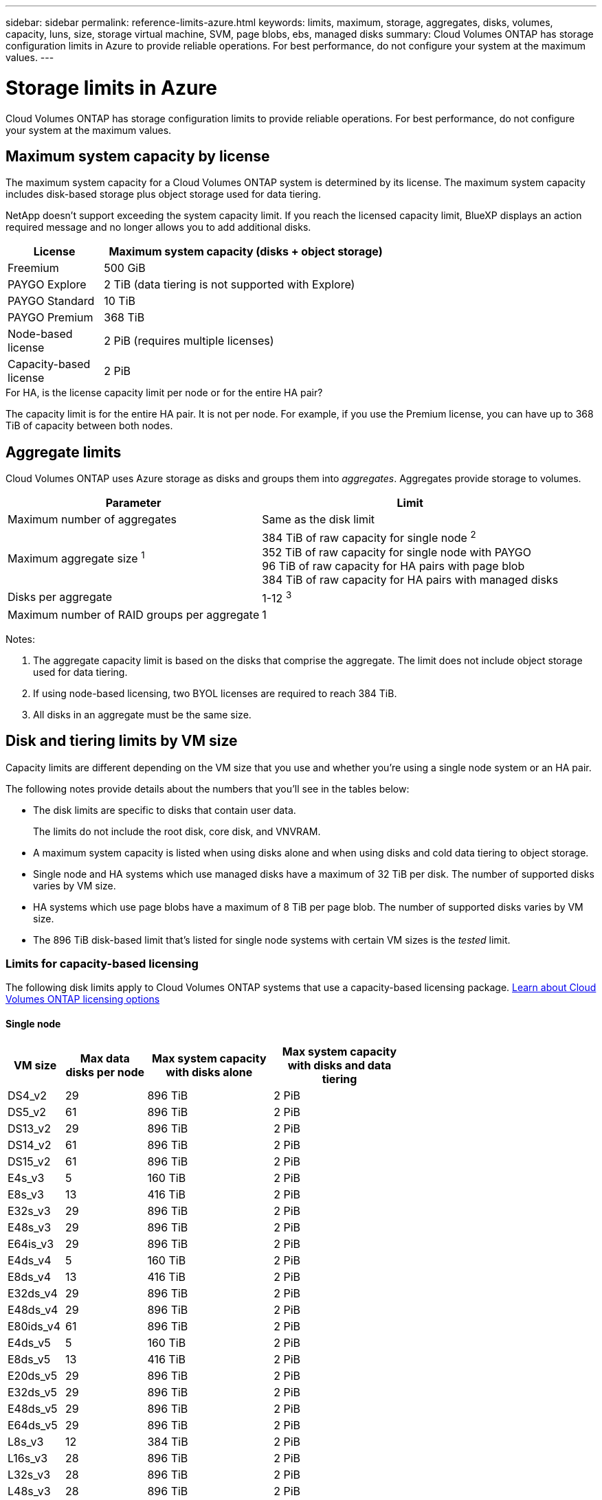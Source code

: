 ---
sidebar: sidebar
permalink: reference-limits-azure.html
keywords: limits, maximum, storage, aggregates, disks, volumes, capacity, luns, size, storage virtual machine, SVM, page blobs, ebs, managed disks
summary: Cloud Volumes ONTAP has storage configuration limits in Azure to provide reliable operations. For best performance, do not configure your system at the maximum values.
---

= Storage limits in Azure
:hardbreaks:
:nofooter:
:icons: font
:linkattrs:
:imagesdir: ./media/

[.lead]
Cloud Volumes ONTAP has storage configuration limits to provide reliable operations. For best performance, do not configure your system at the maximum values.

== Maximum system capacity by license

The maximum system capacity for a Cloud Volumes ONTAP system is determined by its license. The maximum system capacity includes disk-based storage plus object storage used for data tiering.

NetApp doesn't support exceeding the system capacity limit. If you reach the licensed capacity limit, BlueXP displays an action required message and no longer allows you to add additional disks.

[cols="25,75",width=65%,options="header"]
|===
| License
| Maximum system capacity (disks + object storage)

| Freemium | 500 GiB
| PAYGO Explore	| 2 TiB (data tiering is not supported with Explore)
| PAYGO Standard | 10 TiB
| PAYGO Premium | 368 TiB
| Node-based license | 2 PiB (requires multiple licenses)
| Capacity-based license | 2 PiB

|===

.For HA, is the license capacity limit per node or for the entire HA pair?

The capacity limit is for the entire HA pair. It is not per node. For example, if you use the Premium license, you can have up to 368 TiB of capacity between both nodes.

== Aggregate limits

Cloud Volumes ONTAP uses Azure storage as disks and groups them into _aggregates_. Aggregates provide storage to volumes.

[cols=2*,options="header,autowidth"]
|===
| Parameter
| Limit

| Maximum number of aggregates | Same as the disk limit
| Maximum aggregate size ^1^ |
384 TiB of raw capacity for single node ^2^
352 TiB of raw capacity for single node with PAYGO
96 TiB of raw capacity for HA pairs with page blob
384 TiB of raw capacity for HA pairs with managed disks
| Disks per aggregate	| 1-12 ^3^
| Maximum number of RAID groups per aggregate	| 1
|===

Notes:

. The aggregate capacity limit is based on the disks that comprise the aggregate. The limit does not include object storage used for data tiering.

. If using node-based licensing, two BYOL licenses are required to reach 384 TiB.

. All disks in an aggregate must be the same size.

== Disk and tiering limits by VM size

Capacity limits are different depending on the VM size that you use and whether you're using a single node system or an HA pair.

The following notes provide details about the numbers that you'll see in the tables below:

* The disk limits are specific to disks that contain user data.
+
The limits do not include the root disk, core disk, and VNVRAM.

* A maximum system capacity is listed when using disks alone and when using disks and cold data tiering to object storage.

* Single node and HA systems which use managed disks have a maximum of 32 TiB per disk. The number of supported disks varies by VM size.

* HA systems which use page blobs have a maximum of 8 TiB per page blob. The number of supported disks varies by VM size.

* The 896 TiB disk-based limit that's listed for single node systems with certain VM sizes is the _tested_ limit.

=== Limits for capacity-based licensing

The following disk limits apply to Cloud Volumes ONTAP systems that use a capacity-based licensing package. https://docs.netapp.com/us-en/bluexp-cloud-volumes-ontap/concept-licensing.html[Learn about Cloud Volumes ONTAP licensing options^]

==== Single node

[cols="14,20,31,33",width=68%,options="header"]
|===
| VM size
| Max data disks per node
| Max system capacity with disks alone
| Max system capacity with disks and data tiering

| DS4_v2 | 29 | 896 TiB | 2 PiB
| DS5_v2 | 61 | 896 TiB | 2 PiB
| DS13_v2 | 29 | 896 TiB | 2 PiB
| DS14_v2 | 61 | 896 TiB | 2 PiB
| DS15_v2 | 61 | 896 TiB | 2 PiB
| E4s_v3 | 5 | 160 TiB | 2 PiB
| E8s_v3 | 13 | 416 TiB | 2 PiB
| E32s_v3 | 29 | 896 TiB | 2 PiB
| E48s_v3 | 29 | 896 TiB | 2 PiB
| E64is_v3 | 29 | 896 TiB | 2 PiB
| E4ds_v4 | 5 | 160 TiB | 2 PiB
| E8ds_v4 | 13 | 416 TiB | 2 PiB
| E32ds_v4 | 29 | 896 TiB | 2 PiB
| E48ds_v4 | 29 | 896 TiB | 2 PiB
| E80ids_v4 | 61 | 896 TiB | 2 PiB
| E4ds_v5 | 5 | 160 TiB | 2 PiB
| E8ds_v5 | 13 | 416 TiB | 2 PiB
| E20ds_v5 | 29 | 896 TiB | 2 PiB
| E32ds_v5 | 29 | 896 TiB | 2 PiB
| E48ds_v5 | 29 | 896 TiB| 2 PiB
| E64ds_v5 | 29 | 896 TiB | 2 PiB
| L8s_v3 | 12 | 384 TiB | 2 PiB
| L16s_v3 | 28 | 896 TiB | 2 PiB
| L32s_v3 | 28 | 896 TiB | 2 PiB
| L48s_v3 | 28 | 896 TiB | 2 PiB
| L64s_v3 | 28 | 896 TiB | 2 PiB

|===

==== HA pairs in a single availability zone with page blobs
[cols="14,20,31,33",width=68%,options="header"]
|===
| VM size
| Max data disks for an HA pair
| Max system capacity with disks alone
| Max system capacity with disks and data tiering

| DS4_v2 | 29 | 232 TiB | 2 PiB
| DS5_v2 | 61 | 488 TiB | 2 PiB
| DS13_v2 | 29 | 232 TiB | 2 PiB
| DS14_v2 | 61 | 488 TiB | 2 PiB
| DS15_v2 | 61 | 488 TiB | 2 PiB
| E8s_v3 | 13 | 104 TiB | 2 PiB
| E48s_v3 | 29 | 232 TiB | 2 PiB
| E8ds_v4 | 13 | 104 TiB | 2 PiB
| E32ds_v4 | 29 | 232 TiB | 2 PiB
| E48ds_v4 | 29 | 232 TiB | 2 PiB
| E80ids_v4 | 61 | 488 TiB | 2 PiB
|===


==== HA pairs in a single availability zone with shared managed disks

[cols="14,20,31,33",width=68%,options="header"]
|===
| VM size
| Max data disks for an HA pair
| Max system capacity with disks alone
| Max system capacity with disks and data tiering

| E8ds_v4 | 12 | 384 TiB | 2 PiB
| E32ds_v4 | 28 | 896 TiB | 2 PiB
| E48ds_v4 | 28 | 896 TiB | 2 PiB
| E80ids_v4 | 28 | 896 TiB | 2 PiB
| E8ds_v5 | 12 | 384 TiB | 2 PiB
| E20ds_v5 | 28 | 896 TiB | 2 PiB
| E32ds_v5 | 28 | 896 TiB | 2 PiB
| E48ds_v5 | 28 | 896 TiB| 2 PiB
| E64ds_v5 | 28 | 896 TiB | 2 PiB
| L16s_v3 | 28 | 896 TiB | 2 PiB
| L32s_v3 | 28 | 896 TiB | 2 PiB
| L48s_v3 | 28 | 896 TiB | 2 PiB
| L64s_v3 | 28 | 896 TiB | 2 PiB
|===

==== HA pairs in multiple availability zones with shared managed disks

[cols="14,20,31,33",width=68%,options="header"]
|===
| VM size
| Max data disks for an HA pair
| Max system capacity with disks alone
| Max system capacity with disks and data tiering

| E8ds_v4 | 12 | 384 TiB | 2 PiB
| E32ds_v4 | 28 | 896 TiB | 2 PiB
| E48ds_v4 | 28 | 896 TiB | 2 PiB
| E80ids_v4 | 28 | 896 TiB | 2 PiB
| E8ds_v5 | 12 | 384 TiB | 2 PiB
| E20ds_v5 | 28 | 896 TiB | 2 PiB
| E32ds_v5 | 28 | 896 TiB | 2 PiB
| E48ds_v5 | 28 | 896 TiB| 2 PiB
| E64ds_v5 | 28 | 896 TiB | 2 PiB
| L16s_v3 | 28 | 896 TiB | 2 PiB
| L32s_v3 | 28 | 896 TiB | 2 PiB
| L48s_v3 | 28 | 896 TiB | 2 PiB
| L64s_v3 | 28 | 896 TiB | 2 PiB
|===

=== Limits for node-based licensing

The following disk limits apply to Cloud Volumes ONTAP systems that use node-based licensing, which is the previous generation licensing model that enabled you to license Cloud Volumes ONTAP by node. Node-based licensing is still available for existing customers.

You can purchase multiple node-based licenses for a Cloud Volumes ONTAP BYOL single node or HA pair system to allocate more than 368 TiB of capacity, up to the maximum tested and supported system capacity limit of 2 PiB. Be aware that disk limits can prevent you from reaching the capacity limit by using disks alone. You can go beyond the disk limit by https://docs.netapp.com/us-en/bluexp-cloud-volumes-ontap/concept-data-tiering.html[tiering inactive data to object storage^]. https://docs.netapp.com/us-en/bluexp-cloud-volumes-ontap/task-manage-node-licenses.html[Learn how to add additional system licenses to Cloud Volumes ONTAP^]. Though Cloud Volumes ONTAP supports up to the maximum tested and supported system capacity of 2 PiB, crossing the 2 PiB limit results in an unsupported system configuration.

==== Single node 
Single node has two node-based licensing options: PAYGO Premium and BYOL.

.Single node with PAYGO Premium
[%collapsible]
====
[cols="14,20,31,33",width=68%,options="header"]
|===
| VM size
| Max data disks per node
| Max system capacity with disks alone
| Max system capacity with disks and data tiering

| DS5_v2 | 61 | 368 TiB | 368 TiB
| DS14_v2 | 61 | 368 TiB | 368 TiB
| DS15_v2 | 61 | 368 TiB | 368 TiB
| E32s_v3 | 29 | 368 TiB | 368 TiB
| E48s_v3 | 29 | 368 TiB | 368 TiB
| E64is_v3 | 29 | 368 TiB | 368 TiB
| E32ds_v4 | 29 | 368 TiB | 368 TiB
| E48ds_v4 | 29 | 368 TiB | 368 TiB
| E80ids_v4 | 61 | 368 TiB | 368 TiB
| E20ds_v5 | 29 | 896 TiB | 2 PiB
| E32ds_v5 | 29 | 896 TiB | 2 PiB
| E48ds_v5 | 29 | 896 TiB| 2 PiB
| E64ds_v5 | 29 | 896 TiB | 2 PiB


|===
====

.Single node with BYOL
[%collapsible]
====
[cols="10,18,18,18,18,18",width=100%,options="header"]
|===
| VM size
| Max data disks per node
2+| Max system capacity with one license
2+| Max system capacity with multiple licenses

2+| | *Disks alone* | *Disks + data tiering* | *Disks alone* | *Disks + data tiering*

| DS4_v2 | 29 | 368 TiB | 368 TiB | 896 TiB | 2 PiB
| DS5_v2 | 61 | 368 TiB | 368 TiB | 896 TiB | 2 PiB
| DS13_v2 | 29 | 368 TiB | 368 TiB | 896 TiB | 2 PiB
| DS14_v2 | 61 | 368 TiB | 368 TiB | 896 TiB | 2 PiB
| DS15_v2 | 61 | 368 TiB | 368 TiB | 896 TiB | 2 PiB
| L8s_v2 | 13 | 368 TiB | 368 TiB | 416 TiB | 2 PiB
| E4s_v3 | 5 | 160 TiB | 368 TiB | 160 TiB | 2 PiB
| E8s_v3 | 13 | 368 TiB | 368 TiB | 416 TiB | 2 PiB
| E32s_v3 | 29 | 368 TiB | 368 TiB | 896 TiB | 2 PiB
| E48s_v3 | 29 | 368 TiB | 368 TiB | 896 TiB | 2 PiB
| E64is_v3 | 29 | 368 TiB | 368 TiB | 896 TiB | 2 PiB
| E4ds_v4 | 5 | 160 TiB | 368 TiB | 160 TiB | 2 PiB
| E8ds_v4 | 13 | 368 TiB | 368 TiB | 416 TiB | 2 PiB
| E32ds_v4 | 29 | 368 TiB | 368 TiB | 896 TiB | 2 PiB
| E48ds_v4 | 29 | 368 TiB | 368 TiB | 896 TiB | 2 PiB
| E80ids_v4 | 61 | 368 TiB | 368 TiB | 896 TiB | 2 PiB
| E4ds_v5 | 5 | 160 TiB | 368 TiB | 160 TiB | 2 PiB
| E8ds_v5 | 13 | 368 TiB | 368 TiB | 416 TiB | 2 PiB
| E20ds_v5 | 29 | 368 TiB | 368 TiB | 896 TiB | 2 PiB
| E32ds_v5 | 29 | 368 TiB | 368 TiB | 896 TiB | 2 PiB
| E48ds_v5 | 29 | 368 TiB | 368 TiB | 896 TiB | 2 PiB
| E64ds_v5 | 29 | 368 TiB | 368 TiB | 896 TiB | 2 PiB

|===
====

==== HA pairs
HA pairs have two configuration types: page blob and multiple availability zone. Each configuration has two node-based licensing options: PAYGO Premium and BYOL.

.PAYGO Premium: HA pairs in  single availability zone with page blobs
[%collapsible]
====
[cols="14,20,31,33",width=68%,options="header"]
|===
| VM size
| Max data disks for an HA pair
| Max system capacity with disks alone
| Max system capacity with disks and data tiering

| DS5_v2 | 61 | 368 TiB | 368 TiB
| DS14_v2 | 61 | 368 TiB | 368 TiB
| DS15_v2 | 61 | 368 TiB | 368 TiB
| E8s_v3 | 13 | 104 TiB | 368 TiB
| E48s_v3 | 29 | 232 TiB | 368 TiB
| E32ds_v4 | 29 | 232 TiB | 368 TiB
| E48ds_v4 | 29 | 232 TiB | 368 TiB
| E80ids_v4 | 61 | 368 TiB | 368 TiB
|===
====

.PAYGO Premium: HA pairs in a multiple availability zone configuration with shared managed disks
[%collapsible]
====
[cols="14,20,31,33",width=68%,options="header"]
|===
| VM size
| Max data disks for an HA pair
| Max system capacity with disks alone
| Max system capacity with disks and data tiering

| E32ds_v4 | 28 | 368 TiB | 368 TiB
| E48ds_v4 | 28 | 368 TiB | 368 TiB
| E80ids_v4 | 28 | 368 TiB | 368 TiB
| E20ds_v5 | 28 | 896 TiB | 2 PiB
| E32ds_v5 | 28 | 896 TiB | 2 PiB
| E48ds_v5 | 28 | 896 TiB| 2 PiB
| E64ds_v5 | 28 | 896 TiB | 2 PiB
|===
====

.BYOL: HA pairs in  single availability zone with page blobs
[%collapsible]
====
[cols="10,18,18,18,18,18",width=100%,options="header"]
|===
| VM size
| Max data disks for an HA pair
2+| Max system capacity with one license
2+| Max system capacity with multiple licenses

2+| | *Disks alone* | *Disks + data tiering* | *Disks alone* | *Disks + data tiering*

| DS4_v2 | 29 | 232 TiB | 368 TiB | 232 TiB | 2 PiB
| DS5_v2 | 61 | 368 TiB | 368 TiB | 488 TiB | 2 PiB
| DS13_v2 | 29 | 232 TiB | 368 TiB | 232 TiB | 2 PiB
| DS14_v2 | 61 | 368 TiB | 368 TiB | 488 TiB | 2 PiB
| DS15_v2 | 61 | 368 TiB | 368 TiB | 488 TiB | 2 PiB
| E8s_v3 | 13 | 104 TiB | 368 TiB | 104 TiB | 2 PiB
| E48s_v3 | 29 | 232 TiB | 368 TiB | 232 TiB | 2 PiB
| E8ds_v4 | 13 | 104 TiB | 368 TiB | 104 TiB | 2 PiB
| E32ds_v4 | 29 | 232 TiB | 368 TiB | 232 TiB | 2 PiB
| E48ds_v4 | 29 | 232 TiB | 368 TiB | 232 TiB | 2 PiB
| E80ids_v4 | 61 | 368 TiB | 368 TiB | 488 TiB | 2 PiB
|===
====

.BYOL: HA pairs in a multiple availability zone configuration with shared managed disks 
[%collapsible]
====
[cols="10,18,18,18,18,18",width=100%,options="header"]
|===
| VM size
| Max data disks for an HA pair
2+| Max system capacity with one license
2+| Max system capacity with multiple licenses

2+| | *Disks alone* | *Disks + data tiering* | *Disks alone* | *Disks + data tiering*

| E8ds_v4 | 12 | 368 TiB | 368 TiB | 368 TiB | 2 PiB
| E32ds_v4 | 28 | 368 TiB | 368 TiB | 368 TiB | 2 PiB
| E48ds_v4 | 28 | 368 TiB | 368 TiB | 368 TiB | 2 PiB
| E80ids_v4 | 28 | 368 TiB | 368 TiB | 368 TiB | 2 PiB
| E8ds_v5 | 12 | 368 TiB | 368 TiB | 368 TiB | 2 PiB
| E20ds_v5 | 28 | 368 TiB | 368 TiB | 368 TiB | 2 PiB
| E32ds_v5 | 28 | 368 TiB | 368 TiB | 368 TiB | 2 PiB
| E48ds_v5 | 28 | 368 TiB | 368 TiB | 368 TiB | 2 PiB
| E64ds_v5 | 28 | 368 TiB | 368 TiB | 368 TiB | 2 PiB

|===
====

== Storage VM limits

Some configurations enable you to create additional storage VMs (SVMs) for Cloud Volumes ONTAP.

These are the tested limits. While it is theoretically possible to configure additional storage VMs, it's not supported.

https://docs.netapp.com/us-en/bluexp-cloud-volumes-ontap/task-managing-svms-azure.html[Learn how to create additional storage VMs^].

[cols=2*,options="header,autowidth"]
|===
| License type
| Storage VM limit

| *Freemium* a|
24 storage VMs total ^1,2^

| *Capacity-based PAYGO or BYOL* ^3^ a|
24 storage VMs total ^1,2^

| *Node-based BYOL* ^4^ a|
24 storage VMs total ^1,2^

| *Node-based PAYGO* a|
* 1 storage VM for serving data
* 1 storage VM for disaster recovery

|===

. These 24 storage VMs can serve data or be configured for disaster recovery (DR).

. Each storage VM can have up to three LIFs where two are data LIFs and one is an SVM management LIF.

. For capacity-based licensing, there are no extra licensing costs for additional storage VMs, but there is a 4 TiB minimum capacity charge per storage VM. For example, if you create two storage VMs and each has 2 TiB of provisioned capacity, you'll be charged a total of 8 TiB.

. For node-based BYOL, an add-on license is required for each additional _data-serving_ storage VM beyond the first storage VM that comes with Cloud Volumes ONTAP by default. Contact your account team to obtain a storage VM add-on license.
+
Storage VMs that you configure for disaster recovery (DR) don't require an add-on license (they are free of charge), but they do count against the storage VM limit. For example, if you have 12 data-serving storage VMs and 12 storage VMs configured for disaster recovery, then you've reached the limit and can't create any additional storage VMs.

== File and volume limits

[cols="22,22,56",width=100%,options="header"]
|===
| Logical storage
| Parameter
| Limit

.2+| *Files*	| Maximum size ^2^ | 128 TB
| Maximum per volume |	Volume size dependent, up to 2 billion
| *FlexClone volumes*	| Hierarchical clone depth ^1^ | 499
.3+| *FlexVol volumes*	| Maximum per node |	500
| Minimum size |	20 MB
| Maximum size ^3^| 300 TiB
| *Qtrees* |	Maximum per FlexVol volume |	4,995
| *Snapshot copies* |	Maximum per FlexVol volume |	1,023

|===

. Hierarchical clone depth is the maximum depth of a nested hierarchy of FlexClone volumes that can be created from a single FlexVol volume.
. Beginning with ONTAP 9.12.1P2, the limit is 128 TB. In ONTAP 9.11.1 and earlier versions, the limit is 16 TB.
. FlexVol volume creation up to maximum size of 300 TiB is supported using the following tools and minimum versions:  
* System Manager and the ONTAP CLI starting from Cloud Volumes ONTAP 9.12.1 P2 and 9.13.0 P2
* BlueXP starting from Cloud Volumes ONTAP 9.13.1

== iSCSI storage limits

[cols=3*,options="header,autowidth"]
|===
| iSCSI storage
| Parameter
| Limit

.4+| *LUNs*	| Maximum per node |	1,024
| Maximum number of LUN maps |	1,024
| Maximum size	| 16 TiB
| Maximum per volume	| 512
| *igroups*	| Maximum per node | 256
.2+| *Initiators*	| Maximum per node |	512
| Maximum per igroup	| 128
| *iSCSI sessions* |	Maximum per node | 1,024
.2+| *LIFs*	| Maximum per port |	32
| Maximum per portset	| 32
| *Portsets* |	Maximum per node |	256

|===
